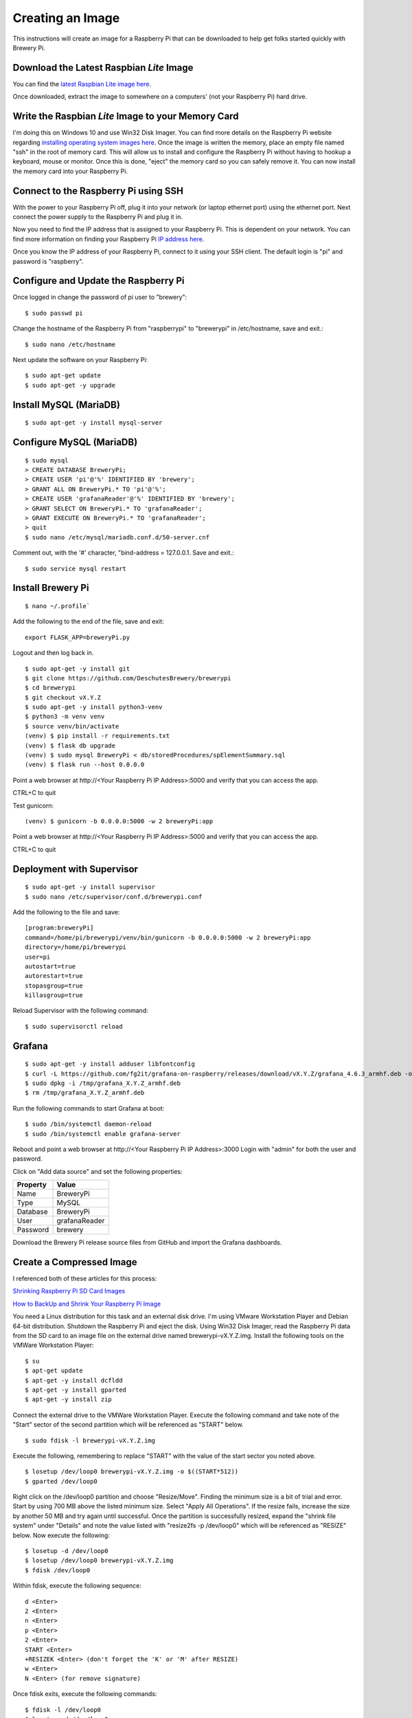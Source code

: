 Creating an Image
=================

This instructions will create an image for a Raspberry Pi that can be downloaded to help get folks started quickly with Brewery Pi.

Download the Latest Raspbian *Lite* Image
-----------------------------------------

You can find the `latest Raspbian Lite image here <https://www.raspberrypi.org/downloads/raspbian/>`_.

Once downloaded, extract the image to somewhere on a computers' (not your Raspberry Pi) hard drive.

Write the Raspbian *Lite* Image to your Memory Card
---------------------------------------------------

I'm doing this on Windows 10 and use Win32 Disk Imager. You can find more details on the Raspberry Pi website regarding `installing operating system images
here <https://www.raspberrypi.org/documentation/installation/installing-images/README.md>`_.
Once the image is written the memory, place an empty file named "ssh" in the root of memory card.
This will allow us to install and configure the Raspberry Pi without having to hookup a keyboard, mouse or monitor.
Once this is done, "eject" the memory card so you can safely remove it. You can now install the memory card into your Raspberry Pi.

Connect to the Raspberry Pi using SSH
-------------------------------------

With the power to your Raspberry Pi off, plug it into your network (or laptop ethernet port) using the ethernet port.
Next connect the power supply to the Raspberry Pi and plug it in.

Now you need to find the IP address that is assigned to your Raspberry Pi. This is dependent on your network.
You can find more information on finding your Raspberry Pi `IP address here <https://www.raspberrypi.org/documentation/remote-access/ip-address.md>`_.

Once you know the IP address of your Raspberry Pi, connect to it using your SSH client. The default login is "pi" and password is "raspberry".

Configure and Update the Raspberry Pi
-------------------------------------

Once logged in change the password of pi user to "brewery"::

    $ sudo passwd pi

Change the hostname of the Raspberry Pi from "raspberrypi" to "brewerypi" in /etc/hostname, save and exit.::

    $ sudo nano /etc/hostname

Next update the software on your Raspberry Pi::

    $ sudo apt-get update
    $ sudo apt-get -y upgrade

Install MySQL (MariaDB)
-----------------------
::

    $ sudo apt-get -y install mysql-server

Configure MySQL (MariaDB)
-------------------------
::

    $ sudo mysql
    > CREATE DATABASE BreweryPi;
    > CREATE USER 'pi'@'%' IDENTIFIED BY 'brewery';
    > GRANT ALL ON BreweryPi.* TO 'pi'@'%';
    > CREATE USER 'grafanaReader'@'%' IDENTIFIED BY 'brewery';
    > GRANT SELECT ON BreweryPi.* TO 'grafanaReader';
    > GRANT EXECUTE ON BreweryPi.* TO 'grafanaReader';
    > quit
    $ sudo nano /etc/mysql/mariadb.conf.d/50-server.cnf

Comment out, with the '#' character, "bind-address = 127.0.0.1. Save and exit.::

    $ sudo service mysql restart

Install Brewery Pi
------------------
::

    $ nano ~/.profile`

Add the following to the end of the file, save and exit::

    export FLASK_APP=breweryPi.py

Logout and then log back in.
::

    $ sudo apt-get -y install git
    $ git clone https://github.com/DeschutesBrewery/brewerypi
    $ cd brewerypi
    $ git checkout vX.Y.Z
    $ sudo apt-get -y install python3-venv
    $ python3 -m venv venv
    $ source venv/bin/activate
    (venv) $ pip install -r requirements.txt
    (venv) $ flask db upgrade
    (venv) $ sudo mysql BreweryPi < db/storedProcedures/spElementSummary.sql
    (venv) $ flask run --host 0.0.0.0

Point a web browser at http\://<Your Raspberry Pi IP Address>:5000 and verify that you can access the app.

CTRL+C to quit

Test gunicorn::

    (venv) $ gunicorn -b 0.0.0.0:5000 -w 2 breweryPi:app

Point a web browser at http\://<Your Raspberry Pi IP Address>:5000 and verify that you can access the app.

CTRL+C to quit

Deployment with Supervisor
--------------------------
::

    $ sudo apt-get -y install supervisor
    $ sudo nano /etc/supervisor/conf.d/brewerypi.conf

Add the following to the file and save::

    [program:breweryPi]
    command=/home/pi/brewerypi/venv/bin/gunicorn -b 0.0.0.0:5000 -w 2 breweryPi:app
    directory=/home/pi/brewerypi
    user=pi
    autostart=true
    autorestart=true
    stopasgroup=true
    killasgroup=true

Reload Supervisor with the following command::

    $ sudo supervisorctl reload

Grafana
-------
::

    $ sudo apt-get -y install adduser libfontconfig
    $ curl -L https://github.com/fg2it/grafana-on-raspberry/releases/download/vX.Y.Z/grafana_4.6.3_armhf.deb -o /tmp/grafana_4.6.3_armhf.deb
    $ sudo dpkg -i /tmp/grafana_X.Y.Z_armhf.deb
    $ rm /tmp/grafana_X.Y.Z_armhf.deb

Run the following commands to start Grafana at boot::

    $ sudo /bin/systemctl daemon-reload
    $ sudo /bin/systemctl enable grafana-server

Reboot and point a web browser at http\://<Your Raspberry Pi IP Address>:3000
Login with "admin" for both the user and password.

Click on "Add data source" and set the following properties:

+----------+---------------+
| Property | Value         |
+==========+===============+
| Name     | BreweryPi     |
+----------+---------------+
| Type     | MySQL         |
+----------+---------------+
| Database | BreweryPi     |
+----------+---------------+
| User     | grafanaReader |
+----------+---------------+
| Password | brewery       |
+----------+---------------+

Download the Brewery Pi release source files from GitHub and import the Grafana dashboards.

Create a Compressed Image
-------------------------

I referenced both of these articles for this process:

`Shrinking Raspberry Pi SD Card Images <http://www.aoakley.com/articles/2015-10-09-resizing-sd-images.php>`_

`How to BackUp and Shrink Your Raspberry Pi Image <http://www.instructables.com/id/How-to-BackUp-and-Shrink-Your-Raspberry-Pi-Image/>`_

You need a Linux distribution for this task and an external disk drive. I'm using VMware Workstation Player and Debian 64-bit distribution.
Shutdown the Raspberry Pi and eject the disk.
Using Win32 Disk Imager, read the Raspberry Pi data from the SD card to an image file on the external drive named brewerypi-vX.Y.Z.img.
Install the following tools on the VMWare Workstation Player::

    $ su
    $ apt-get update
    $ apt-get -y install dcfldd
    $ apt-get -y install gparted
    $ apt-get -y install zip

Connect the external drive to the VMWare Workstation Player.
Execute the following command and take note of the "Start" sector of the second partition which will be referenced as "START" below.
::

    $ sudo fdisk -l brewerypi-vX.Y.Z.img

Execute the following, remembering to replace "START" with the value of the start sector you noted above.
::

    $ losetup /dev/loop0 brewerypi-vX.Y.Z.img -o $((START*512))
    $ gparted /dev/loop0

Right click on the /dev/loop0 partition and choose "Resize/Move". Finding the minimum size is a bit of trial and error.
Start by using 700 MB above the listed minimum size. Select "Apply All Operations".
If the resize fails, increase the size by another 50 MB and try again until successful.
Once the partition is successfully resized, expand the "shrink file system" under "Details" and note the value listed with "resize2fs -p /dev/loop0" which
will be referenced as "RESIZE" below. Now execute the following::

    $ losetup -d /dev/loop0
    $ losetup /dev/loop0 brewerypi-vX.Y.Z.img
    $ fdisk /dev/loop0

Within fdisk, execute the following sequence::

    d <Enter>
    2 <Enter>
    n <Enter>
    p <Enter>
    2 <Enter>
    START <Enter>
    +RESIZEK <Enter> (don't forget the 'K' or 'M' after RESIZE)
    w <Enter>
    N <Enter> (for remove signature)

Once fdisk exits, execute the following commands::

    $ fdisk -l /dev/loop0
    $ losetup -d /dev/loop0

Record the "End" sector of the second partition which will be referenced as "END" below.
::

    $ truncate -s $(((END+1)*512)) brewerypi-vX.Y.Z.img
    $ losetup /dev/loop0 brewerypi-vX.Y.Z.img -o $((START*512))
    $ mkdir -p /mnt/imageroot
    $ mount /dev/loop0 /mnt/imageroot
    $ dcfldd if=/dev/zero of=/mnt/imageroot/zero.txt
    $ rm /mnt/imageroot/zero.txt
    $ umount /mnt/imageroot
    $ rmdir /mnt/imageroot
    $ losetup -d /dev/loop0
    $ zip brewerypi-vX.Y.Z.zip brewerypi-vX.Y.Z.img

brewerypi-vX.Y.Z.zip will contain a compressed image to install on a Raspberry Pi.